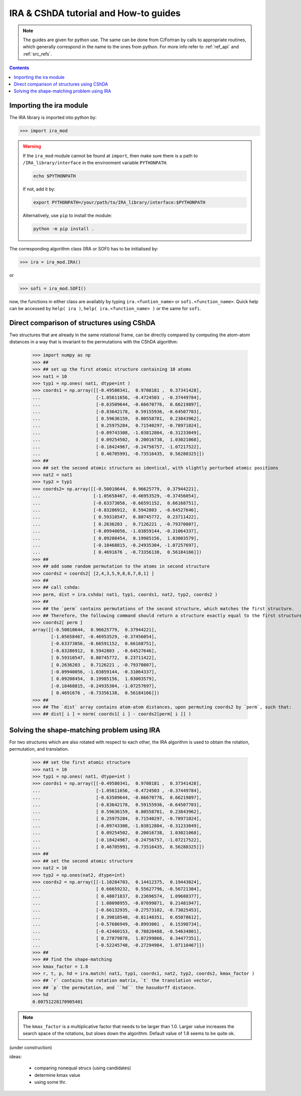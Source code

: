 .. _ira_howto:

######################################
IRA & CShDA tutorial and How-to guides
######################################


.. note::

   The guides are given for python use. The same can be done from C/Fortran by calls to
   appropriate routines, which generally correspond in the name to the ones from python.
   For more info refer to :ref:`ref_api` and :ref:`src_refs`.




.. contents:: Contents
   :local:
   :depth: 2


Importing the ira module
========================

The IRA library is imported into python by:

>>> import ira_mod


.. warning::
   If the ``ira_mod`` module cannot be found at ``import``, then make sure there is a path to ``/IRA_library/interface``
   in the environment variable ``PYTHONPATH``.

   .. code-block:: bash

      echo $PYTHONPATH

   If not, add it by:

   .. code-block:: bash

      export PYTHONPATH=/your/path/to/IRA_library/interface:$PYTHONPATH

   Alternatively, use ``pip`` to install the module:

   .. code-block:: bash

      python -m pip install .


The corresponding algorithm class (IRA or SOFI) has to be initialised by:

>>> ira = ira_mod.IRA()

or

>>> sofi = ira_mod.SOFI()

now, the functions in either class are availably by typing ``ira.<funtion_name>`` or ``sofi.<function_name>``.
Quick help can be accessed by ``help( ira )``, ``help( ira.<function_name> )`` or the same for ``sofi``.


Direct comparison of structures using CShDA
===========================================

Two structures that are already in the same rotational frame, can be directly compared by
computing the atom-atom distances in a way that is invariant to the
permutations with the CShDA algorithm:

   >>> import numpy as np
   >>> ##
   >>> ## set up the first atomic structure containing 10 atoms
   >>> nat1 = 10
   >>> typ1 = np.ones( nat1, dtype=int )
   >>> coords1 = np.array([[-0.49580341,  0.9708181 ,  0.37341428],
   ...                     [-1.05611656, -0.4724503 , -0.37449784],
   ...                     [-0.63509644, -0.66670776,  0.66219897],
   ...                     [-0.83642178,  0.59155936, -0.64507703],
   ...                     [ 0.59636159,  0.80558701,  0.23843962],
   ...                     [ 0.25975284,  0.71540297, -0.78971024],
   ...                     [-0.09743308, -1.03812804, -0.31233049],
   ...                     [ 0.09254502,  0.20016738,  1.03021068],
   ...                     [-0.18424967, -0.24756757, -1.07217522],
   ...                     [ 0.46705991, -0.73516435,  0.56288325]])
   >>> ##
   >>> ## set the second atomic structure as identical, with slightly perturbed atomic positions
   >>> nat2 = nat1
   >>> typ2 = typ1
   >>> coords2= np.array([[-0.50010644,  0.96625779,  0.37944221],
   ...                    [-1.05658467, -0.46953529, -0.37456054],
   ...                    [-0.63373056, -0.66591152,  0.66168751],
   ...                    [-0.83286912,  0.5942803 , -0.64527646],
   ...                    [ 0.59310547,  0.80745772,  0.23711422],
   ...                    [ 0.2636203 ,  0.7126221 , -0.79370807],
   ...                    [-0.09940056, -1.03859144, -0.31064337],
   ...                    [ 0.09208454,  0.19985156,  1.03003579],
   ...                    [-0.18468815, -0.24935304, -1.07257697],
   ...                    [ 0.4691676 , -0.73356138,  0.56184166]])
   >>> ##
   >>> ## add some random permutation to the atoms in second structure
   >>> coords2 = coords2[ [2,4,3,5,9,8,6,7,0,1] ]
   >>> ##
   >>> ## call cshda:
   >>> perm, dist = ira.cshda( nat1, typ1, coords1, nat2, typ2, coords2 )
   >>> ##
   >>> ## the `perm` contains permutations of the second structure, which matches the first structure.
   >>> ## Therefore, the following command should return a structure exactly equal to the first structure:
   >>> coords2[ perm ]
   array([[-0.50010644,  0.96625779,  0.37944221],
          [-1.05658467, -0.46953529, -0.37456054],
          [-0.63373056, -0.66591152,  0.66168751],
          [-0.83286912,  0.5942803 , -0.64527646],
          [ 0.59310547,  0.80745772,  0.23711422],
          [ 0.2636203 ,  0.7126221 , -0.79370807],
          [-0.09940056, -1.03859144, -0.31064337],
          [ 0.09208454,  0.19985156,  1.03003579],
          [-0.18468815, -0.24935304, -1.07257697],
          [ 0.4691676 , -0.73356138,  0.56184166]])
   >>> ##
   >>> ## The `dist` array contains atom-atom distances, upon permuting coords2 by `perm`, such that:
   >>> ## dist[ i ] = norm( coords1[ i ] - coords2[perm[ i ]] )


Solving the shape-matching problem using IRA
============================================

For two structures which are also rotated with respect to each other, the IRA algorithm is used
to obtain the rotation, permutation, and translation.

   >>> ## set the first atomic structure
   >>> nat1 = 10
   >>> typ1 = np.ones( nat1, dtype=int )
   >>> coords1 = np.array([[-0.49580341,  0.9708181 ,  0.37341428],
   ...                     [-1.05611656, -0.4724503 , -0.37449784],
   ...                     [-0.63509644, -0.66670776,  0.66219897],
   ...                     [-0.83642178,  0.59155936, -0.64507703],
   ...                     [ 0.59636159,  0.80558701,  0.23843962],
   ...                     [ 0.25975284,  0.71540297, -0.78971024],
   ...                     [-0.09743308, -1.03812804, -0.31233049],
   ...                     [ 0.09254502,  0.20016738,  1.03021068],
   ...                     [-0.18424967, -0.24756757, -1.07217522],
   ...                     [ 0.46705991, -0.73516435,  0.56288325]])
   >>> ##
   >>> ## set the second atomic structure
   >>> nat2 = 10
   >>> typ2 = np.ones(nat2, dtype=int)
   >>> coords2 = np.array([[-1.10284703,  0.14412375,  0.19443024],
   ...                     [ 0.66659232,  0.55627796, -0.56721304],
   ...                     [ 0.48071837,  0.23696574,  1.09688377],
   ...                     [ 1.08098955, -0.07699871,  0.21481947],
   ...                     [-0.66132935, -0.27573102, -0.73025453],
   ...                     [ 0.39018548, -0.81148351,  0.65078612],
   ...                     [-0.57686949, -0.8993001 ,  0.15398734],
   ...                     [-0.42460153,  0.78820488, -0.54634801],
   ...                     [ 0.27879878,  1.07299866,  0.34477351],
   ...                     [-0.52245748, -0.27294984,  1.07110467]])
   >>> ##
   >>> ## find the shape-matching
   >>> kmax_factor = 1.8
   >>> r, t, p, hd = ira.match( nat1, typ1, coords1, nat2, typ2, coords2, kmax_factor )
   >>> ## `r` contains the rotation matrix, `t` the translation vector,
   >>> ## `p` the permutation, and ``hd`` the hasudorff distance.
   >>> hd
   0.00751228170905401

.. note::
   The ``kmax_factor`` is a multiplicative factor that needs to be larger than 1.0. Larger value increases the
   search space of the rotations, but slows down the algorithm. Default value of 1.8 seems to be quite ok.



(under construction)

ideas:

 - comparing nonequal strucs (using candidates)
 - determine kmax value
 - using some thr.



